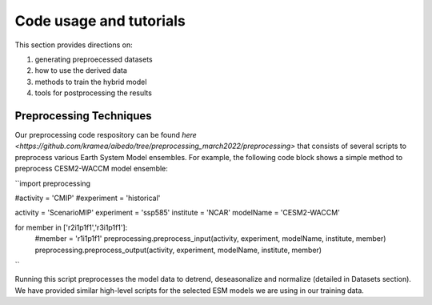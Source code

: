 .. _aibedo_tutorial:

Code usage and tutorials
========================

This section provides directions on:

#. generating preproecessed datasets
#. how to use the derived data
#. methods to train the hybrid model
#. tools for postprocessing the results


Preprocessing Techniques
~~~~~~~~~~~~~~~~~~~~~~~~

Our preprocessing code respository can be found `here <https://github.com/kramea/aibedo/tree/preprocessing_march2022/preprocessing>` that consists of several scripts to preprocess various Earth System Model ensembles. For example, the following code block shows a simple method to preprocess CESM2-WACCM model ensemble:

``import preprocessing

#activity = 'CMIP'
#experiment = 'historical'

activity = 'ScenarioMIP'
experiment = 'ssp585'
institute = 'NCAR'
modelName = 'CESM2-WACCM'

for member in ['r2i1p1f1','r3i1p1f1']:
    #member = 'r1i1p1f1'
    preprocessing.preprocess_input(activity, experiment, modelName, institute, member)
    preprocessing.preprocess_output(activity, experiment, modelName, institute, member)
``

Running this script preprocesses the model data to detrend, deseasonalize and normalize (detailed in Datasets section). We have provided similar high-level scripts for the selected ESM models we are using in our training data. 
